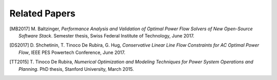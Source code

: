 .. _papers:

**************
Related Papers
**************

.. [MB2017] M\. Baltzinger, *Performance Analysis and Validation of Optimal Power Flow Solvers of New Open-Source Software Stack*. Semester thesis, Swiss Federal Institute of Technology, June 2017.

.. [DS2017] D\. Shchetinin, T\. Tinoco De Rubira, G\. Hug, *Conservative Linear Line Flow Constraints for AC Optimal Power Flow*, IEEE PES Powertech Conference, June 2017.

.. [TT2015] T\. Tinoco De Rubira, *Numerical Optimization and Modeling Techniques for Power System Operations and Planning*. PhD thesis, Stanford University, March 2015.
